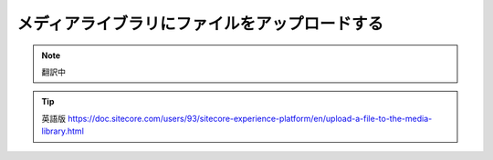 ###########################################
メディアライブラリにファイルをアップロードする
###########################################

.. note:: 翻訳中

.. tip:: 英語版 https://doc.sitecore.com/users/93/sitecore-experience-platform/en/upload-a-file-to-the-media-library.html



